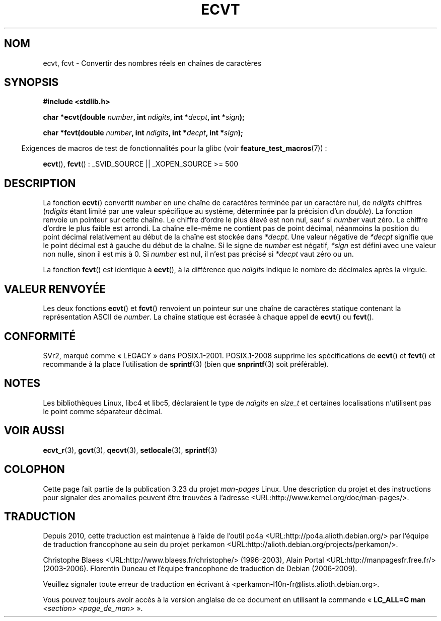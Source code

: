 .\" Copyright 1993 David Metcalfe (david@prism.demon.co.uk)
.\"
.\" Permission is granted to make and distribute verbatim copies of this
.\" manual provided the copyright notice and this permission notice are
.\" preserved on all copies.
.\"
.\" Permission is granted to copy and distribute modified versions of this
.\" manual under the conditions for verbatim copying, provided that the
.\" entire resulting derived work is distributed under the terms of a
.\" permission notice identical to this one.
.\"
.\" Since the Linux kernel and libraries are constantly changing, this
.\" manual page may be incorrect or out-of-date.  The author(s) assume no
.\" responsibility for errors or omissions, or for damages resulting from
.\" the use of the information contained herein.  The author(s) may not
.\" have taken the same level of care in the production of this manual,
.\" which is licensed free of charge, as they might when working
.\" professionally.
.\"
.\" Formatted or processed versions of this manual, if unaccompanied by
.\" the source, must acknowledge the copyright and authors of this work.
.\"
.\" References consulted:
.\"     Linux libc source code
.\"     Lewine's _POSIX Programmer's Guide_ (O'Reilly & Associates, 1991)
.\"     386BSD man pages
.\" Modified Sat Jul 24 19:40:39 1993 by Rik Faith (faith@cs.unc.edu)
.\" Modified Fri Jun 25 12:10:47 1999 by Andries Brouwer (aeb@cwi.nl)
.\"
.\"*******************************************************************
.\"
.\" This file was generated with po4a. Translate the source file.
.\"
.\"*******************************************************************
.TH ECVT 3 "15 mars 2009" "" "Manuel du programmeur Linux"
.SH NOM
ecvt, fcvt \- Convertir des nombres réels en chaînes de caractères
.SH SYNOPSIS
\fB#include <stdlib.h>\fP
.sp
\fBchar *ecvt(double \fP\fInumber\fP\fB, int \fP\fIndigits\fP\fB, int *\fP\fIdecpt\fP\fB,\fP
\fBint *\fP\fIsign\fP\fB);\fP
.sp
\fBchar *fcvt(double \fP\fInumber\fP\fB, int \fP\fIndigits\fP\fB, int *\fP\fIdecpt\fP\fB,\fP
\fBint *\fP\fIsign\fP\fB);\fP
.sp
.in -4n
Exigences de macros de test de fonctionnalités pour la glibc (voir
\fBfeature_test_macros\fP(7))\ :
.in
.sp
\fBecvt\fP(), \fBfcvt\fP()\ : _SVID_SOURCE || _XOPEN_SOURCE\ >=\ 500
.SH DESCRIPTION
La fonction \fBecvt\fP() convertit \fInumber\fP en une chaîne de caractères
terminée par un caractère nul, de \fIndigits\fP chiffres (\fIndigits\fP étant
limité par une valeur spécifique au système, déterminée par la précision
d'un \fIdouble\fP). La fonction renvoie un pointeur sur cette chaîne. Le
chiffre d'ordre le plus élevé est non nul, sauf si \fInumber\fP vaut zéro. Le
chiffre d'ordre le plus faible est arrondi. La chaîne elle\-même ne contient
pas de point décimal, néanmoins la position du point décimal relativement au
début de la chaîne est stockée dans \fI*decpt\fP. Une valeur négative de
\fI*decpt\fP signifie que le point décimal est à gauche du début de la
chaîne. Si le signe de \fInumber\fP est négatif, \fI*sign\fP est défini avec une
valeur non nulle, sinon il est mis à 0. Si \fInumber\fP est nul, il n'est pas
précisé si \fI*decpt\fP vaut zéro ou un.
.PP
La fonction \fBfcvt\fP() est identique à \fBecvt\fP(), à la différence que
\fIndigits\fP indique le nombre de décimales après la virgule.
.SH "VALEUR RENVOYÉE"
Les deux fonctions \fBecvt\fP() et \fBfcvt\fP() renvoient un pointeur sur une
chaîne de caractères statique contenant la représentation ASCII de
\fInumber\fP. La chaîne statique est écrasée à chaque appel de \fBecvt\fP() ou
\fBfcvt\fP().
.SH CONFORMITÉ
SVr2, marqué comme «\ LEGACY\ » dans POSIX.1\-2001. POSIX.1\-2008 supprime les
spécifications de \fBecvt\fP() et \fBfcvt\fP() et recommande à la place
l'utilisation de \fBsprintf\fP(3) (bien que \fBsnprintf\fP(3) soit préférable).
.SH NOTES
Les bibliothèques Linux, libc4 et libc5, déclaraient le type de \fIndigits\fP
en \fIsize_t\fP et certaines localisations n'utilisent pas le point comme
séparateur décimal.
.SH "VOIR AUSSI"
\fBecvt_r\fP(3), \fBgcvt\fP(3), \fBqecvt\fP(3), \fBsetlocale\fP(3), \fBsprintf\fP(3)
.SH COLOPHON
Cette page fait partie de la publication 3.23 du projet \fIman\-pages\fP
Linux. Une description du projet et des instructions pour signaler des
anomalies peuvent être trouvées à l'adresse
<URL:http://www.kernel.org/doc/man\-pages/>.
.SH TRADUCTION
Depuis 2010, cette traduction est maintenue à l'aide de l'outil
po4a <URL:http://po4a.alioth.debian.org/> par l'équipe de
traduction francophone au sein du projet perkamon
<URL:http://alioth.debian.org/projects/perkamon/>.
.PP
Christophe Blaess <URL:http://www.blaess.fr/christophe/> (1996-2003),
Alain Portal <URL:http://manpagesfr.free.fr/> (2003-2006).
Florentin Duneau et l'équipe francophone de traduction de Debian\ (2006-2009).
.PP
Veuillez signaler toute erreur de traduction en écrivant à
<perkamon\-l10n\-fr@lists.alioth.debian.org>.
.PP
Vous pouvez toujours avoir accès à la version anglaise de ce document en
utilisant la commande
«\ \fBLC_ALL=C\ man\fR \fI<section>\fR\ \fI<page_de_man>\fR\ ».
